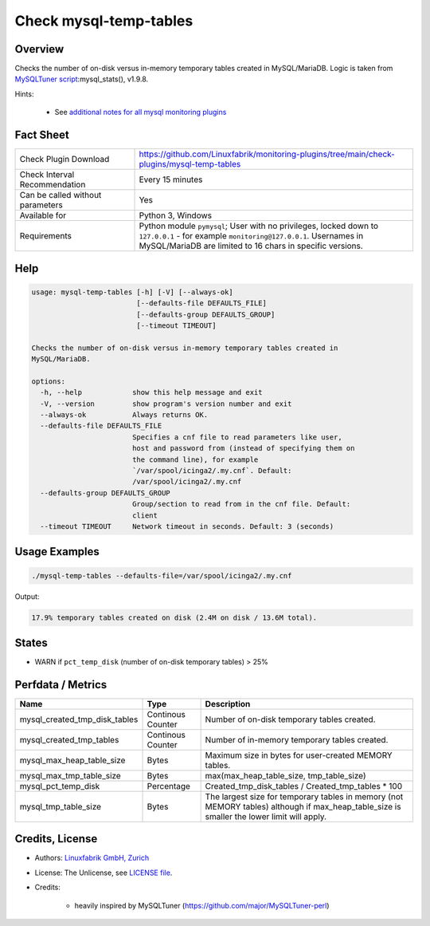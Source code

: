 Check mysql-temp-tables
=======================

Overview
--------

Checks the number of on-disk versus in-memory temporary tables created in MySQL/MariaDB. Logic is taken from `MySQLTuner script <https://github.com/major/MySQLTuner-perl>`_:mysql_stats(), v1.9.8.

Hints:

 * See `additional notes for all mysql monitoring plugins <https://github.com/Linuxfabrik/monitoring-plugins/blob/main/PLUGINS-MYSQL.rst>`_


Fact Sheet
----------

.. csv-table::
    :widths: 30, 70
    
    "Check Plugin Download",                "https://github.com/Linuxfabrik/monitoring-plugins/tree/main/check-plugins/mysql-temp-tables"
    "Check Interval Recommendation",        "Every 15 minutes"
    "Can be called without parameters",     "Yes"
    "Available for",                        "Python 3, Windows"
    "Requirements",                         "Python module ``pymysql``; User with no privileges, locked down to ``127.0.0.1`` - for example ``monitoring@127.0.0.1``. Usernames in MySQL/MariaDB are limited to 16 chars in specific versions."


Help
----

.. code-block:: text

    usage: mysql-temp-tables [-h] [-V] [--always-ok]
                             [--defaults-file DEFAULTS_FILE]
                             [--defaults-group DEFAULTS_GROUP]
                             [--timeout TIMEOUT]

    Checks the number of on-disk versus in-memory temporary tables created in
    MySQL/MariaDB.

    options:
      -h, --help            show this help message and exit
      -V, --version         show program's version number and exit
      --always-ok           Always returns OK.
      --defaults-file DEFAULTS_FILE
                            Specifies a cnf file to read parameters like user,
                            host and password from (instead of specifying them on
                            the command line), for example
                            `/var/spool/icinga2/.my.cnf`. Default:
                            /var/spool/icinga2/.my.cnf
      --defaults-group DEFAULTS_GROUP
                            Group/section to read from in the cnf file. Default:
                            client
      --timeout TIMEOUT     Network timeout in seconds. Default: 3 (seconds)


Usage Examples
--------------

.. code-block:: bash

    ./mysql-temp-tables --defaults-file=/var/spool/icinga2/.my.cnf

Output:

.. code-block:: text

    17.9% temporary tables created on disk (2.4M on disk / 13.6M total).


States
------

* WARN if ``pct_temp_disk`` (number of on-disk temporary tables) > 25%


Perfdata / Metrics
------------------

.. csv-table::
    :widths: 25, 15, 60
    :header-rows: 1
    
    Name,                                       Type,               Description
    mysql_created_tmp_disk_tables,              Continous Counter,  Number of on-disk temporary tables created.
    mysql_created_tmp_tables,                   Continous Counter,  Number of in-memory temporary tables created.
    mysql_max_heap_table_size,                  Bytes,              Maximum size in bytes for user-created MEMORY tables.
    mysql_max_tmp_table_size,                   Bytes,              "max(max_heap_table_size, tmp_table_size)"
    mysql_pct_temp_disk,                        Percentage,         Created_tmp_disk_tables / Created_tmp_tables * 100
    mysql_tmp_table_size,                       Bytes,              The largest size for temporary tables in memory (not MEMORY tables) although if max_heap_table_size is smaller the lower limit will apply.


Credits, License
----------------

* Authors: `Linuxfabrik GmbH, Zurich <https://www.linuxfabrik.ch>`_
* License: The Unlicense, see `LICENSE file <https://unlicense.org/>`_.
* Credits:

    * heavily inspired by MySQLTuner (https://github.com/major/MySQLTuner-perl)
